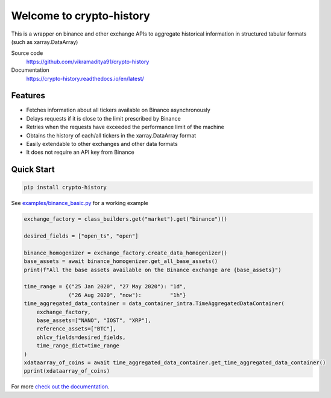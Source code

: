 ================================
Welcome to crypto-history
================================


.. image:: https://img.shields.io/pypi/v/crypto-history.svg
    :target: https://pypi.python.org/pypi/crypto-history

.. image:: https://img.shields.io/pypi/l/crypto-history.svg
    :target: https://pypi.python.org/pypi/crypto-history

.. image:: https://img.shields.io/pypi/wheel/crypto-history.svg
    :target: https://pypi.python.org/pypi/crypto-history

.. image:: https://img.shields.io/pypi/pyversions/crypto-history.svg
    :target: https://pypi.python.org/pypi/crypto-history

.. image:: https://readthedocs.org/projects/crypto-history/badge/?version=latest
    :target: https://crypto-history.readthedocs.io/en/latest/?badge=latest
    :alt: Documentation Status

.. image:: https://pepy.tech/badge/crypto-history/week
    :target: https://pepy.tech/badge/crypto-history/week
    :alt: crypto-history download status per week

.. image:: https://coveralls.io/repos/github/vikramaditya91/crypto_history/badge.svg?branch=feature/match-index-dataframe
    :target: https://coveralls.io/github/vikramaditya91/crypto_history?branch=feature/match-index-dataframe
    :alt: crypto-history coveralls coverage


This is a wrapper on binance and other exchange APIs to aggregate historical information
in structured tabular formats (such as xarray.DataArray)

Source code
  https://github.com/vikramaditya91/crypto-history

Documentation
  https://crypto-history.readthedocs.io/en/latest/

Features
--------

- Fetches information about all tickers available on Binance asynchronously
- Delays requests if it is close to the limit prescribed by Binance
- Retries when the requests have exceeded the performance limit of the machine
- Obtains the history of each/all tickers in the xarray.DataArray format
- Easily extendable to other exchanges and other data formats
- It does not require an API key from Binance

Quick Start
-----------

.. code:: bash

    pip install crypto-history

See `examples/binance_basic.py <https://github.com/vikramaditya/crypto_history/examples/binance_basic.py>`_ for a working example

.. code:: python

    exchange_factory = class_builders.get("market").get("binance")()

    desired_fields = ["open_ts", "open"]

    binance_homogenizer = exchange_factory.create_data_homogenizer()
    base_assets = await binance_homogenizer.get_all_base_assets()
    print(f"All the base assets available on the Binance exchange are {base_assets}")

    time_range = {("25 Jan 2020", "27 May 2020"): "1d",
                  ("26 Aug 2020", "now"):         "1h"}
    time_aggregated_data_container = data_container_intra.TimeAggregatedDataContainer(
        exchange_factory,
        base_assets=["NANO", "IOST", "XRP"],
        reference_assets=["BTC"],
        ohlcv_fields=desired_fields,
        time_range_dict=time_range
    )
    xdataarray_of_coins = await time_aggregated_data_container.get_time_aggregated_data_container()
    pprint(xdataarray_of_coins)


For more `check out the documentation <https://crypto-history.readthedocs.io/en/latest/>`_.




